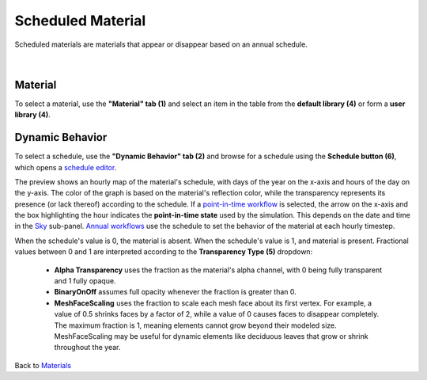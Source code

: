 Scheduled Material
================================================

Scheduled materials are materials that appear or disappear based on an annual schedule.

.. figure:: images/matBrowser_scheduled.png
   :width: 900px
   :align: center

|
Material
----------------------
To select a material, use the **"Material" tab (1)** and select an item in the table from the **default library (4)** or form a **user library (4)**. 

Dynamic Behavior
-----------------------
To select a schedule, use the **"Dynamic Behavior" tab (2)** and browse for a schedule using the **Schedule button (6)**, which opens a `schedule editor`_.

The preview shows an hourly map of the material's schedule, with days of the year on the x-axis and hours of the day on the y-axis. The color of the graph is based on the material's reflection color, while the transparency represents its presence (or lack thereof) according to the schedule. If a `point-in-time workflow`_ is selected, the arrow on the x-axis and the box highlighting the hour indicates the **point-in-time state** used by the simulation. This depends on the date and time in the `Sky`_ sub-panel. `Annual workflows`_ use the schedule to set the behavior of the material at each hourly timestep. 

When the schedule's value is 0, the material is absent. When the schedule's value is 1, and material is present. Fractional values between 0 and 1 are interpreted according to the **Transparency Type (5)** dropdown: 

  - **Alpha Transparency** uses the fraction as the material's alpha channel, with 0 being fully transparent and 1 fully opaque. 

  - **BinaryOnOff** assumes full opacity whenever the fraction is greater than 0. 

  - **MeshFaceScaling** uses the fraction to scale each mesh face about its first vertex. For example, a value of 0.5 shrinks faces by a factor of 2, while a value of 0 causes faces to disappear completely. The maximum fraction is 1, meaning elements cannot grow beyond their modeled size. MeshFaceScaling may be useful for dynamic elements like deciduous leaves that grow or shrink throughout the year. 


Back to `Materials`_

.. _Materials: materials.html

.. _Sky: sky.html

.. _behavior varies slightly based on the workflow selected: materials.html#dynamic-material-behavior-based-on-workflow

.. _schedule editor: scheduleEditor.html

.. _Annual workflows: materials.html#dynamic-materials

.. _point-in-time workflow: materials.html#dynamic-materials
